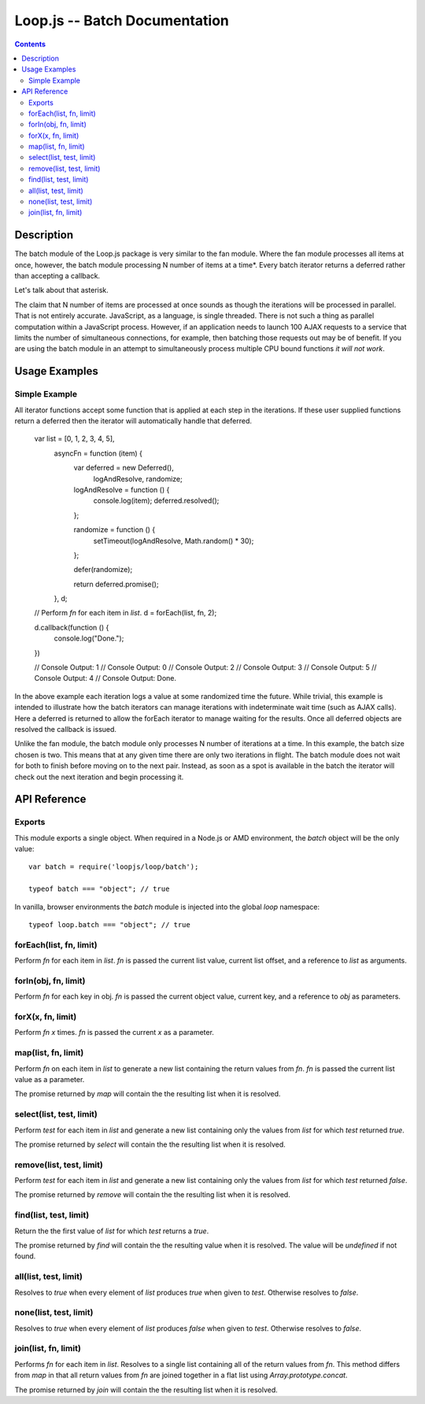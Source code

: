 ==============================
Loop.js -- Batch Documentation
==============================

.. contents::

Description
===========

The batch module of the Loop.js package is very similar to the fan module.
Where the fan module processes all items at once, however, the batch module
processing N number of items at a time*. Every batch iterator returns a
deferred rather than accepting a callback.

Let's talk about that asterisk.

The claim that N number of items are processed at once sounds as though the
iterations will be processed in parallel. That is not entirely accurate.
JavaScript, as a language, is single threaded. There is not such a thing as
parallel computation within a JavaScript process. However, if an application
needs to launch 100 AJAX requests to a service that limits the number of
simultaneous connections, for example, then batching those requests out may be
of benefit. If you are using the batch module in an attempt to simultaneously
process multiple CPU bound functions *it will not work*.

Usage Examples
==============

Simple Example
-------------

All iterator functions accept some function that is applied at each step in the
iterations. If these user supplied functions return a deferred then the
iterator will automatically handle that deferred.

    var list = [0, 1, 2, 3, 4, 5],
        asyncFn = function (item) {
            var deferred = new Deferred(),
                logAndResolve,
                randomize;

            logAndResolve = function () {
                console.log(item);
                deferred.resolved();
            };

            randomize = function () {
                setTimeout(logAndResolve, Math.random() * 30);
            };

            defer(randomize);

            return deferred.promise();
        },
        d;

    // Perform `fn` for each item in `list`.
    d = forEach(list, fn, 2);

    d.callback(function () {
        console.log("Done.");
    })

    // Console Output: 1
    // Console Output: 0
    // Console Output: 2
    // Console Output: 3
    // Console Output: 5
    // Console Output: 4
    // Console Output: Done.

In the above example each iteration logs a value at some randomized time the
future. While trivial, this example is intended to illustrate how the batch
iterators can manage iterations with indeterminate wait time (such as AJAX
calls). Here a deferred is returned to allow the forEach iterator to manage
waiting for the results. Once all deferred objects are resolved the callback
is issued.

Unlike the fan module, the batch module only processes N number of iterations
at a time. In this example, the batch size chosen is two. This means that at
any given time there are only two iterations in flight. The batch module does
not wait for both to finish before moving on to the next pair. Instead, as
soon as a spot is available in the batch the iterator will check out the next
iteration and begin processing it.

API Reference
=============

Exports
-------

This module exports a single object. When required in a Node.js or AMD
environment, the `batch` object will be the only value::

    var batch = require('loopjs/loop/batch');

    typeof batch === "object"; // true

In vanilla, browser environments the `batch` module is injected into the
global `loop` namespace::

    typeof loop.batch === "object"; // true

forEach(list, fn, limit)
------------------------

Perform `fn` for each item in `list`. `fn` is passed the current list
value, current list offset, and a reference to `list` as arguments.

forIn(obj, fn, limit)
---------------------

Perform `fn` for each key in obj. `fn` is passed the current object value,
current key, and a reference to `obj` as parameters.

forX(x, fn, limit)
------------------

Perform `fn` `x` times. `fn` is passed the current `x` as a parameter.

map(list, fn, limit)
--------------------

Perform `fn` on each item in `list` to generate a new list containing the
return values from `fn`. `fn` is passed the current list value as a
parameter.

The promise returned by `map` will contain the the resulting list when it is
resolved.

select(list, test, limit)
-------------------------

Perform `test` for each item in `list` and generate a new list containing
only the values from `list` for which `test` returned `true`.

The promise returned by `select` will contain the the resulting list when it is
resolved.

remove(list, test, limit)
-------------------------

Perform `test` for each item in `list` and generate a new list containing
only the values from `list` for which `test` returned `false`.

The promise returned by `remove` will contain the the resulting list when it is
resolved.

find(list, test, limit)
-----------------------

Return the the first value of `list` for which `test` returns a `true`.

The promise returned by `find` will contain the the resulting value when it is
resolved. The value will be `undefined` if not found.

all(list, test, limit)
----------------------

Resolves to `true` when every element of `list` produces `true` when
given to `test`. Otherwise resolves to `false`.

none(list, test, limit)
-----------------------

Resolves to `true` when every element of `list` produces `false` when
given to `test`. Otherwise resolves to `false`.

join(list, fn, limit)
---------------------

Performs `fn` for each item in `list`. Resolves to a single list containing
all of the return values from `fn`. This method differs from `map` in that
all return values from `fn` are joined together in a flat list using
`Array.prototype.concat`.

The promise returned by `join` will contain the the resulting list when it is
resolved.
